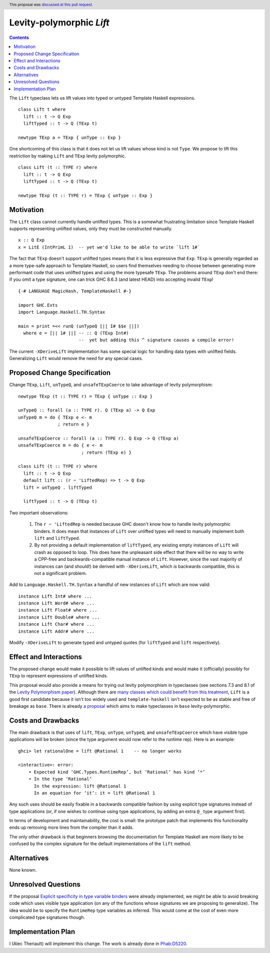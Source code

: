 Levity-polymorphic `Lift`
=========================

.. author:: Alec Theriault
.. date-accepted:: 2019-04-17
.. ticket-url:: https://gitlab.haskell.org/ghc/ghc/merge_requests/789
.. implemented:: 8.10
.. highlight:: haskell
.. header:: This proposal was `discussed at this pull request <https://github.com/ghc-proposals/ghc-proposals/pull/209>`_.
.. contents::

The ``Lift`` typeclass lets us lift values into typed or untyped Template Haskell expressions.

::

    class Lift t where
      lift :: t -> Q Exp
      liftTyped :: t -> Q (TExp t)

    newtype TExp a = TExp { unType :: Exp }

One shortcoming of this class is that it does not let us lift values whose kind is not ``Type``.
We propose to lift this restriction by making ``Lift`` and ``TExp`` levity polymorphic.

::

    class Lift (t :: TYPE r) where
      lift :: t -> Q Exp
      liftTyped :: t -> Q (TExp t)

    newtype TExp (t :: TYPE r) = TExp { unType :: Exp }

Motivation
------------
The ``Lift`` class cannot currently handle unlifted types. This is a somewhat frustrating limitation
since Template Haskell supports representing unlifted values, only they must be constructed
manually.

::

    x :: Q Exp
    x = LitE (IntPrimL 1)  -- yet we'd like to be able to write `lift 1#`

The fact that ``TExp`` doesn't support unlifted types means that it is less expressive that ``Exp``.
``TExp`` is generally regarded as a more type-safe approach to Template Haskell, so users find
themselves needing to choose between generating more performant code that uses unlifted types and
using the more typesafe ``TExp``. The problems around ``TExp`` don't end there: if you omit a type
signature, one can trick GHC 8.6.3 (and latest HEAD) into accepting invalid ``TExp``!

::

    {-# LANGUAGE MagicHash, TemplateHaskell #-}

    import GHC.Exts
    import Language.Haskell.TH.Syntax

    main = print =<< runQ (unTypeQ [|| I# $$e ||])
      where e = [|| 1# ||] -- :: Q (TExp Int#)
                           --  yet but adding this ^ signature causes a compile error!

The current ``-XDeriveLift`` implementation has some special logic for handling data types with unlifted
fields. Generalizing ``Lift`` would remove the need for any special cases.

Proposed Change Specification
-----------------------------
Change ``TExp``, ``Lift``, ``unTypeQ``, and ``unsafeTExpCoerce`` to take advantage of levity polymorphism:

::

    newtype TExp (t :: TYPE r) = TExp { unType :: Exp }

    unTypeQ :: forall (a :: TYPE r). Q (TExp a) -> Q Exp
    unTypeQ m = do { TExp e <- m
                   ; return e }

    unsafeTExpCoerce :: forall (a :: TYPE r). Q Exp -> Q (TExp a)
    unsafeTExpCoerce m = do { e <- m
                            ; return (TExp e) }

    class Lift (t :: TYPE r) where
      lift :: t -> Q Exp
      default lift :: (r ~ 'LiftedRep) => t -> Q Exp
      lift = unTypeQ . liftTyped

      liftTyped :: t -> Q (TExp t)

Two important observations:

  1. The ``r ~ 'LiftedRep`` is needed because GHC doesn't know how to handle levity polymorphic
     binders. It does mean that instances of ``Lift`` over unlifted types will need to manually
     implement both ``lift`` and ``liftTyped``.

  2. By not providing a default implementation of ``liftTyped``, any existing empty instances of
     ``Lift`` will crash as opposed to loop. This does have the unpleasant side effect that there
     will be no way to write a CPP-free and backwards-compatible manual instance of ``Lift``.
     However, since the vast majority of instances can (and should!) be derived with
     ``-XDeriveLift``, which *is* backwards compatible, this is not a significant problem.

Add to ``Language.Haskell.TH.Syntax`` a handful of new instances of ``Lift`` which are now valid:

::

    instance Lift Int# where ...
    instance Lift Word# where ...
    instance Lift Float# where ...
    instance Lift Double# where ...
    instance Lift Char# where ...
    instance Lift Addr# where ...

Modify ``-XDeriveLift`` to generate typed and untyped quotes (for ``liftTyped`` and ``lift`` respectively).

Effect and Interactions
-----------------------
The proposed change would make it possible to lift values of unlifted kinds and would make it
(officially) possibly for ``TExp`` to represent expressions of unlifted kinds.

This proposal would also provide a means for trying out levity polymorphism in typeclasses (see
sections 7.3 and 8.1 of the `Levity Polymorphism paper <https://www.microsoft.com/en-us/research/wp-content/uploads/2016/11/levity-pldi17.pdf>`_).
Although there are `many classes which could benefit from this treatment <https://gitlab.haskell.org/ghc/ghc/issues/12708#note_131157>`_,
``Lift`` is a good first candidate because it isn't too widely used and ``template-haskell``
isn't expected to be as stable and free of breakage as ``base``. There is already `a proposal <https://github.com/ghc-proposals/ghc-proposals/pull/30>`_ which aims to make typeclasses in ``base`` levity-polymorphic.

Costs and Drawbacks
-------------------
The main drawback is that uses of ``lift``, ``TExp``, ``unType``, ``unTypeQ``, and ``unsafeTExpCoerce`` which
have visible type applications will be broken (since the type argument would now refer to the
runtime rep). Here is an example:

::

    ghci> let rationalOne = lift @Rational 1    -- no longer works

    <interactive>: error:
        • Expected kind ‘GHC.Types.RuntimeRep’, but ‘Rational’ has kind ‘*’
        • In the type ‘Rational’
          In the expression: lift @Rational 1
          In an equation for ‘it’: it = lift @Rational 1

Any such uses should be easily fixable in a backwards compatible fashion by using explicit type
signatures instead of type applications (or, if one wishes to continue using type applications, by
adding an extra ``@_`` type argument first).

In terms of development and maintainability, the cost is small: the prototype patch that implements
this functionality ends up removing more lines from the compiler than it adds.

The only other drawback is that beginners browsing the documentation for Template Haskell are more
likely to be confused by the complex signature for the default implementations of the ``lift``
method.

Alternatives
------------
None known.

Unresolved Questions
--------------------
If the proposal `Explicit specificity in type variable binders <https://github.com/ghc-proposals/ghc-proposals/blob/master/proposals/0026-explicit-specificity.rst>`_
were already implemented, we might be able to avoid breaking code which uses visible type
application (on any of the functions whose signatures we are proposing to generalize). The idea
would be to specify the ``RuntimeRep`` type variables as inferred. This would come at the cost of
even more complicated type signatures though.

Implementation Plan
-------------------
I (Alec Theriault) will implement this change. The work is already
done in `Phab:D5220 <https://phabricator.haskell.org/D5220>`_.

